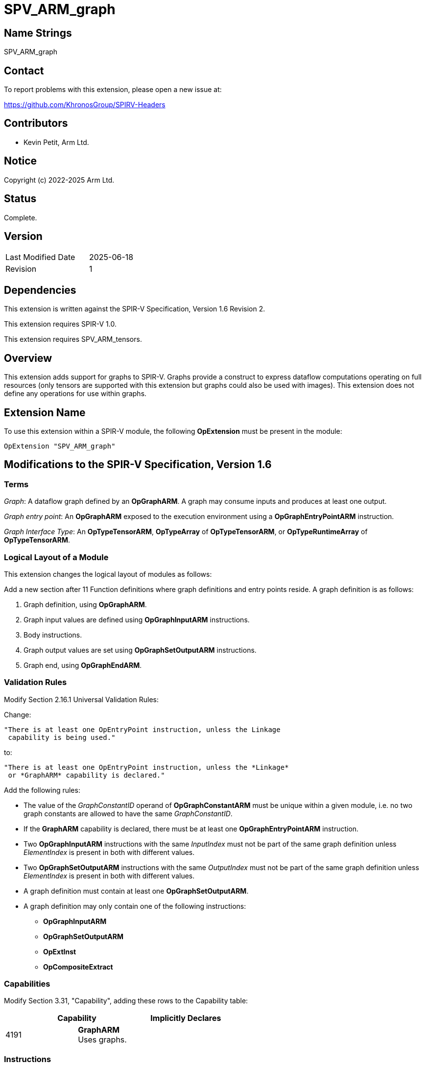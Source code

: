 SPV_ARM_graph
=============

Name Strings
------------

SPV_ARM_graph

Contact
-------

To report problems with this extension, please open a new issue at:

https://github.com/KhronosGroup/SPIRV-Headers

Contributors
------------

- Kevin Petit, Arm Ltd. +

Notice
------

Copyright (c) 2022-2025 Arm Ltd.

Status
------

Complete.

Version
-------

[width="40%",cols="25,25"]
|========================================
| Last Modified Date | 2025-06-18
| Revision           | 1
|========================================

Dependencies
------------

This extension is written against the SPIR-V Specification,
Version 1.6 Revision 2.

This extension requires SPIR-V 1.0.

This extension requires SPV_ARM_tensors.

Overview
--------

This extension adds support for graphs to SPIR-V. Graphs provide a
construct to express dataflow computations operating on full resources (only
tensors are supported with this extension but graphs could also be used with
images). This extension does not define any operations for use within graphs.

Extension Name
--------------

To use this extension within a SPIR-V module, the following
*OpExtension* must be present in the module:

----
OpExtension "SPV_ARM_graph"
----

Modifications to the SPIR-V Specification, Version 1.6
------------------------------------------------------

Terms
~~~~~

'Graph': A dataflow graph defined by an *OpGraphARM*. A graph may consume inputs
and produces at least one output.

'Graph entry point': An *OpGraphARM* exposed to the execution environment using
a *OpGraphEntryPointARM* instruction.

'Graph Interface Type': An *OpTypeTensorARM*, *OpTypeArray* of *OpTypeTensorARM*, or
*OpTypeRuntimeArray* of *OpTypeTensorARM*.

Logical Layout of a Module
~~~~~~~~~~~~~~~~~~~~~~~~~~

This extension changes the logical layout of modules as follows:

Add a new section after 11 Function definitions where graph definitions and
entry points reside. A graph definition is as follows:

1. Graph definition, using *OpGraphARM*.
2. Graph input values are defined using *OpGraphInputARM* instructions.
3. Body instructions.
4. Graph output values are set using *OpGraphSetOutputARM* instructions.
5. Graph end, using *OpGraphEndARM*.

Validation Rules
~~~~~~~~~~~~~~~~

Modify Section 2.16.1 Universal Validation Rules:

Change:

    "There is at least one OpEntryPoint instruction, unless the Linkage
     capability is being used."

to:

    "There is at least one OpEntryPoint instruction, unless the *Linkage*
     or *GraphARM* capability is declared."

Add the following rules:

* The value of the _GraphConstantID_ operand of *OpGraphConstantARM* must be
unique within a given module, i.e. no two graph constants are allowed to have
the same _GraphConstantID_.

* If the *GraphARM* capability is declared, there must be at least one
*OpGraphEntryPointARM* instruction.

* Two *OpGraphInputARM* instructions with the same 'InputIndex'
must not be part of the same graph definition unless 'ElementIndex'
is present in both with different values.

* Two *OpGraphSetOutputARM* instructions with the same 'OutputIndex'
must not be part of the same graph definition unless 'ElementIndex'
is present in both with different values.

* A graph definition must contain at least one *OpGraphSetOutputARM*.

* A graph definition may only contain one of the following instructions:
** *OpGraphInputARM*
** *OpGraphSetOutputARM*
** *OpExtInst*
** *OpCompositeExtract*

Capabilities
~~~~~~~~~~~~

Modify Section 3.31, "Capability", adding these rows to the Capability table:

--
[options="header"]
|====
2+^| Capability ^| Implicitly Declares
| 4191 | *GraphARM* +
Uses graphs. |
|====
--

Instructions
~~~~~~~~~~~~

Add the following new instructions:

[cols="1,1,1,1,1",width="100%"]
|====
4+|*OpTypeGraphARM* +
 +
Declare a new graph type. +
 +
_NumInputs_ is the number of inputs to the graph.
_NumInputs_ is an unsigned 32-bit integer. +
 +
_InOut N Type_ is the type '<id>' for input or output _N_. Types for the
_NumInputs_ inputs must appear first, followed by types for all the outputs.
A graph type must have at least one output. All inputs and outputs
must all be of 'Graph Interface Type'.

1+|<<Capability,Capability>>: +
*GraphARM*
| 4+ variable | 4190 | 'Result <id>' | Literal +
_NumInputs_
| '<id>' +
_InOut 0 Type_, +
_InOut 1 Type_, +
...
|====

[cols="1,1,1,1,1",width="100%"]
|====
4+|*OpGraphConstantARM* +
 +
Declare a graph constant. +
 +
_Result Type_ must be an *OpTypeTensorARM*. +
 +
_GraphConstantID_ is a 32-bit integer. +
 +

1+|<<Capability,Capability>>: +
*GraphARM*
| 4 | 4181 | <id> +
_Result Type_ | 'Result <id>' | Literal +
_GraphConstantID_
|====

[cols="1,1,1,1,1",width="100%"]
|====
4+|*OpGraphEntryPointARM* +
 +
Declare a graph entry point. +
 +
_Graph_ must be an *OpGraphARM*. +
 +
_Name_ is the name of the graph entry point being declared. It must be a string literal. +
 +
_Interface_ is a list of '<id>' of global variables that are connected to a
graph instantiation. All the graph inputs are listed first, then the graph
outputs. All the IDs must come from *OpVariable* with *UniformConstant* _Storage Class_.

1+|<<Capability,Capability>>: +
*GraphARM*
| 4+ variable | 4182 | <id> +
_Graph_ | Literal +
_Name_ | <id>,<id>,... +
Interface
|====

[cols="1,1,1,1",width="100%"]
|====
3+|*OpGraphARM* +
 +
Define a graph. +
 +
_Result Type_ must be an *OpTypeGraphARM*. +
 +

1+|<<Capability,Capability>>: +
*GraphARM*
| 3 | 4183 | <id> +
_Result Type_ | 'Result <id>'
|====

[cols="1,1,1,1,1,1",width="100%"]
|====
5+|*OpGraphInputARM* +
 +
Define a graph input. +
 +
_Result Type_ must be the same as that of the corresponding input,
selected by 'InputIndex', or element of the input, selected by 'InputIndex'
and 'ElementIndex', if 'ElementIndex' is present, in the
*OpTypeGraphARM* of the graph definition this instruction is part of. +
 +
_InputIndex_ is the index of the graph input being defined, among all graph
inputs. It must be a 32-bit integer. +
 +
_ElementIndex_, when present, is the index into a graph input of tensor array
type. It must be a 32-bit integer. If 'ElementIndex' is present, then the type
of the graph input selected by 'InputIndex' must be an *OpTypeArray* or
*OpTypeRuntimeArray* whose 'Element Type' is *OpTypeTensorARM*. +
 +
This instruction must immediately follow an *OpGraphARM* or *OpGraphInputARM*
instruction.
 +

1+|<<Capability,Capability>>: +
*GraphARM*
| 4+ | 4184 | <id> +
_Result Type_ | 'Result <id>'
|_InputIndex_ '<id>' | Optional _ElementIndex_ '<id>'
|====

[cols="1,1,1,1,1",width="100%"]
|====
4+|*OpGraphSetOutputARM* +
 +
Assign the value of a graph output. +
 +
_Value_ is the '<id>' that defines the value to assign to the graph output.
The type of 'Value' must be the same as that of the corresponding output,
selected by 'OutputIndex', or element of the output, selected by
'OutputIndex' and 'ElementIndex', if 'ElementIndex' is present, in the
*OpTypeGraphARM* of the graph definition this instruction is part of. +
 +
_OutputIndex_ is the index of the graph output being assigned. It must be a
32-bit integer. +
 +
_ElementIndex_, when present, is the index into a graph output of tensor array
type. It must be a 32-bit integer. If 'ElementIndex' is present, then the type
of the graph output selected by 'OutputIndex' must be an *OpTypeArray* or
*OpTypeRuntimeArray* whose 'Element Type' is *OpTypeTensorARM*. +
 +
This instruction must immediately precede an *OpGraphEndARM* or *OpGraphSetOutputARM*
instruction.

1+|<<Capability,Capability>>: +
*GraphARM*
| 4+ | 4185 | '<id>' +
_Value_ | '<id>' +
_OutputIndex_ | Optional '<id>' +
_ElementIndex_

|====

[cols="1,1",width="100%"]
|====
1+|*OpGraphEndARM* +
 +
Last instruction of a graph. +

1+|<<Capability,Capability>>: +
*GraphARM*
| 3 | 4186
|====

Issues
------

1) What should the type of graphs represent? Should it carry the type
of the graph constants used by a graph?

*RESOLVED*: The type of graphs carries the number of inputs and outputs as well
as their type. Inputs and outputs of tensor type _may_ themselves encode the
rank and shape of the tensors. The types of the graph constants used is not
part of the type of a graph.

2) What types of resources should be supported as graph inputs, outputs and
constants?

*RESOLVED*: This extension only adds support for *OpTypeTensorARM* and arrays of
*OpTypeTensorARM*.

3) How should graph outputs be handled?

*RESOLVED*: *OpGraphSetOutputARM* instructions are used to assign values to
individual graph outputs or elements of graph outputs of array type.

Previous drafts have used the following mechanisms:

- A single per graph *OpGraphSetOutputsARM* return-style instruction to set
  all outputs, e.g. `OpGraphSetOutputsARM %out1 %out1`. This did not extend
  well to outputs of array type.

- *OpGraphOutputARM* instructions to forward-declare the ID for individual
  outputs. These were required to appear after all *OpGraphInputARM*
  instructions and IDs for outputs were then assigned by an intruction as part
  of the graph body. This former approach was abandonned to allow defining
  graphs that have one or more outputs directly connected to an input and
  because forward declarations are generally best avoided.

Revision History
----------------

[cols="5,15,15,70"]
[grid="rows"]
[options="header"]
|========================================
|Rev|Date|Author|Changes
|1|2025-06-18|Kevin Petit|Initial revision
|========================================
